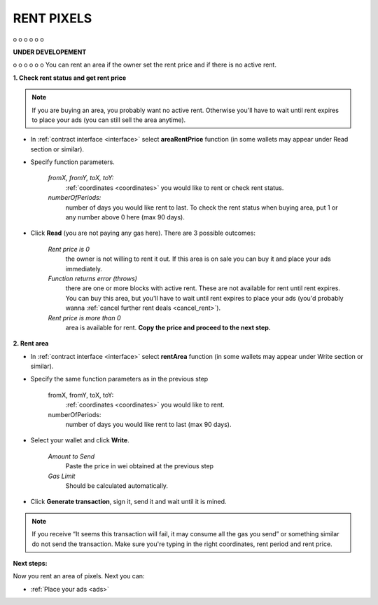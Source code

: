 .. _rent:

###########
RENT PIXELS
###########

o
o
o
o
o
o

**UNDER DEVELOPEMENT**

o
o
o
o
o
o
You can rent an area if the owner set the rent price and if there is no active rent.

.. _rent_price:

**1. Check rent status and get rent price**

.. note::

    If you are buying an area, you probably want no active rent. Otherwise you'll have to wait until rent expires to place your ads (you can still sell the area anytime).

- In :ref:`contract interface <interface>` select **areaRentPrice** function (in some wallets may appear under Read section or similar).

- Specify function parameters.

    *fromX, fromY, toX, toY:*
        :ref:`coordinates <coordinates>` you would like to rent or check rent status.
    *numberOfPeriods:*
        number of days you would like rent to last. To check the rent status when buying area, put 1 or any number above 0 here (max 90 days).

- Click **Read** (you are not paying any gas here). There are 3 possible outcomes:

    *Rent price is 0*
        the owner is not willing to rent it out. If this area is on sale you can buy it and place your ads immediately.
    *Function returns error (throws)*
        there are one or more blocks with active rent. These are not available for rent until rent expires. You can buy this area, but you'll have to wait until rent expires to place your ads (you'd probably wanna :ref:`cancel further rent deals <cancel_rent>`).
    *Rent price is more than 0*
        area is available for rent. **Copy the price and proceed to the next step.**

**2. Rent area**

- In :ref:`contract interface <interface>` select **rentArea** function (in some wallets may appear under Write section or similar).

- Specify the same function parameters as in the previous step

    fromX, fromY, toX, toY:
        :ref:`coordinates <coordinates>` you would like to rent.
    numberOfPeriods:
        number of days you would like rent to last (max 90 days).

- Select your wallet and click **Write**.

    *Amount to Send*
        Paste the price in wei obtained at the previous step
    *Gas Limit*
        Should be calculated automatically.

- Click **Generate transaction**, sign it, send it and wait until it is mined.

.. note::

    If you receive “It seems this transaction will fail, it may consume all the gas you send” or something similar do not send the transaction. Make sure you're typing in the right coordinates, rent period and rent price.

**Next steps:**

Now you rent an area of pixels. Next you can:

- :ref:`Place your ads <ads>`